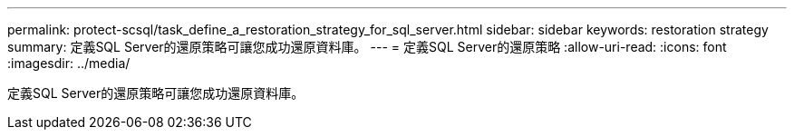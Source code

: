 ---
permalink: protect-scsql/task_define_a_restoration_strategy_for_sql_server.html 
sidebar: sidebar 
keywords: restoration strategy 
summary: 定義SQL Server的還原策略可讓您成功還原資料庫。 
---
= 定義SQL Server的還原策略
:allow-uri-read: 
:icons: font
:imagesdir: ../media/


[role="lead"]
定義SQL Server的還原策略可讓您成功還原資料庫。
